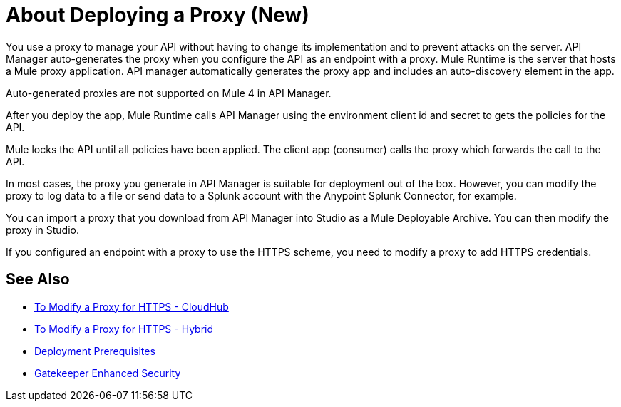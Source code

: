 = About Deploying a Proxy (New)

You use a proxy to manage your API without having to change its implementation and to prevent attacks on the server. API Manager auto-generates the proxy when you configure the API as an endpoint with a proxy. Mule Runtime is the server that hosts a Mule proxy application. API manager automatically generates the proxy app and includes an auto-discovery element in the app. 

Auto-generated proxies are not supported on Mule 4 in API Manager.

//docs to come about proxies in Mule 34 today Nov 14 

After you deploy the app, Mule Runtime calls API Manager using the environment client id and secret to gets the policies for the API. 

// Classic: After you deploy the app, Mule Runtime calls API Manager using the business group client id and secret to get the policies for the API. 

Mule locks the API until all policies have been applied. The client app (consumer) calls the proxy which forwards the call to the API.

In most cases, the proxy you generate in API Manager is suitable for deployment out of the box. However, you can modify the proxy to log data to a file or send data to a Splunk account with the Anypoint Splunk Connector, for example. 

You can import a proxy that you download from API Manager into Studio as a Mule Deployable Archive. You can then modify the proxy in Studio.

If you configured an endpoint with a proxy to use the HTTPS scheme, you need to modify a proxy to add HTTPS credentials.

== See Also

* link:/api-manager/proxy-configure-https-task[To Modify a Proxy for HTTPS - CloudHub]
* link:/api-manager/proxy-configure-https-task[To Modify a Proxy for HTTPS - Hybrid]
* link:/api-manager/proxy-deployment-prerequisties-concept[Deployment Prerequisites]
* link:/api-manager/gatekeeper[Gatekeeper Enhanced Security]


